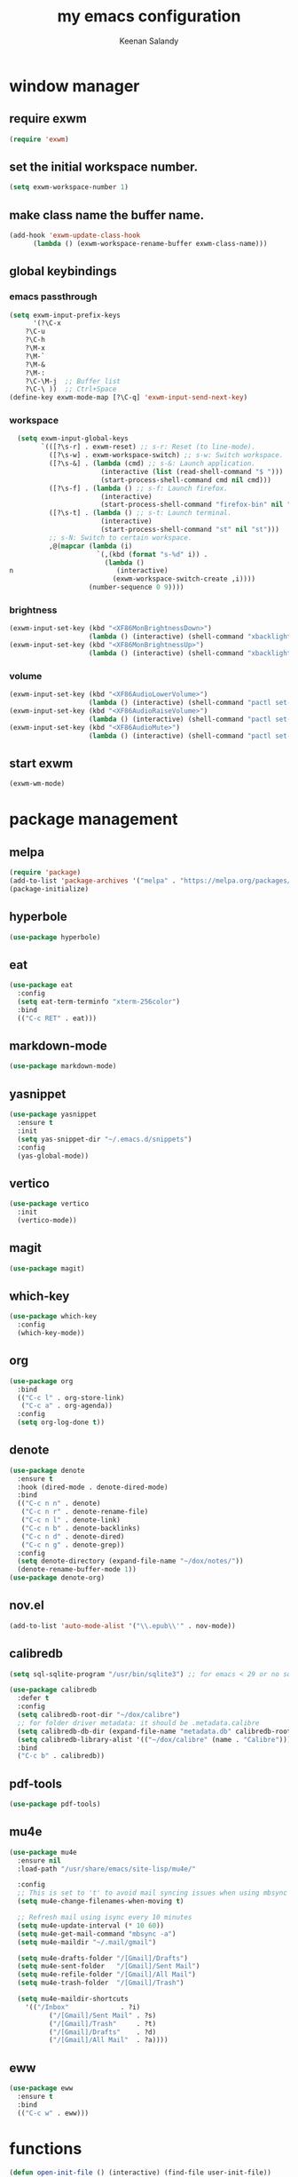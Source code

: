 #+title: my emacs configuration
#+author: Keenan Salandy
#+PROPERTY: header-args :tangle yes :mkdirp yes
#+tangle: ~/.emacs.d/init.el
* window manager
** require exwm
#+BEGIN_SRC emacs-lisp 
(require 'exwm)
#+END_SRC
** set the initial workspace number.
#+BEGIN_SRC emacs-lisp 
(setq exwm-workspace-number 1)
#+END_SRC
** make class name the buffer name.
#+BEGIN_SRC emacs-lisp 
(add-hook 'exwm-update-class-hook
	  (lambda () (exwm-workspace-rename-buffer exwm-class-name)))
#+END_SRC
** global keybindings
*** emacs passthrough
#+BEGIN_SRC emacs-lisp 
(setq exwm-input-prefix-keys
      '(?\C-x
	?\C-u
	?\C-h
	?\M-x
	?\M-`
	?\M-&
	?\M-:
	?\C-\M-j  ;; Buffer list
	?\C-\ ))  ;; Ctrl+Space
(define-key exwm-mode-map [?\C-q] 'exwm-input-send-next-key)
#+END_SRC
*** workspace
#+BEGIN_SRC emacs-lisp 
  (setq exwm-input-global-keys
        `(([?\s-r] . exwm-reset) ;; s-r: Reset (to line-mode).
          ([?\s-w] . exwm-workspace-switch) ;; s-w: Switch workspace.
          ([?\s-&] . (lambda (cmd) ;; s-&: Launch application.
                       (interactive (list (read-shell-command "$ ")))
                       (start-process-shell-command cmd nil cmd)))
          ([?\s-f] . (lambda () ;; s-f: Launch firefox.
                       (interactive)
                       (start-process-shell-command "firefox-bin" nil "firefox-bin")))
          ([?\s-t] . (lambda () ;; s-t: Launch terminal.
                       (interactive)
                       (start-process-shell-command "st" nil "st")))
          ;; s-N: Switch to certain workspace.
          ,@(mapcar (lambda (i)
                      `(,(kbd (format "s-%d" i)) .
                        (lambda ()
n                          (interactive)
                          (exwm-workspace-switch-create ,i))))
                    (number-sequence 0 9))))
#+END_SRC
*** brightness
#+BEGIN_SRC emacs-lisp 
(exwm-input-set-key (kbd "<XF86MonBrightnessDown>")
                    (lambda () (interactive) (shell-command "xbacklight -dec 5")))
(exwm-input-set-key (kbd "<XF86MonBrightnessUp>")
                    (lambda () (interactive) (shell-command "xbacklight -inc 5")))
#+END_SRC
*** volume
#+BEGIN_SRC emacs-lisp 
(exwm-input-set-key (kbd "<XF86AudioLowerVolume>")
                    (lambda () (interactive) (shell-command "pactl set-sink-volume @DEFAULT_SINK@ -5%")))
(exwm-input-set-key (kbd "<XF86AudioRaiseVolume>")
                    (lambda () (interactive) (shell-command "pactl set-sink-volume @DEFAULT_SINK@ +5%")))
(exwm-input-set-key (kbd "<XF86AudioMute>")
                    (lambda () (interactive) (shell-command "pactl set-sink-mute @DEFAULT_SINK@ toggle")))
#+END_SRC
** start exwm
#+BEGIN_SRC emacs-lisp 
(exwm-wm-mode)
#+END_SRC
* package management
** melpa
#+BEGIN_SRC emacs-lisp
  (require 'package)
  (add-to-list 'package-archives '("melpa" . "https://melpa.org/packages/") t)
  (package-initialize)
#+END_SRC
** hyperbole
#+BEGIN_SRC emacs-lisp
  (use-package hyperbole)
#+END_SRC
** eat
#+BEGIN_SRC emacs-lisp 
(use-package eat
  :config
  (setq eat-term-terminfo "xterm-256color")
  :bind
  (("C-c RET" . eat)))
#+END_SRC
** markdown-mode
#+BEGIN_SRC emacs-lisp
  (use-package markdown-mode)
#+END_SRC
** yasnippet
#+BEGIN_SRC emacs-lisp 
  (use-package yasnippet
    :ensure t
    :init
    (setq yas-snippet-dir "~/.emacs.d/snippets")
    :config
    (yas-global-mode))
#+END_SRC
** vertico
#+BEGIN_SRC emacs-lisp 
(use-package vertico
  :init
  (vertico-mode))
#+END_SRC
** magit
#+BEGIN_SRC emacs-lisp 
  (use-package magit)
#+END_SRC
** which-key
#+BEGIN_SRC emacs-lisp
  (use-package which-key
    :config
    (which-key-mode))
#+END_SRC
** org
#+BEGIN_SRC emacs-lisp 
  (use-package org
    :bind
    (("C-c l" . org-store-link)
     ("C-c a" . org-agenda))
    :config
    (setq org-log-done t))
#+END_SRC
** denote
#+BEGIN_SRC emacs-lisp 
  (use-package denote
    :ensure t
    :hook (dired-mode . denote-dired-mode)
    :bind
    (("C-c n n" . denote)
     ("C-c n r" . denote-rename-file)
     ("C-c n l" . denote-link)
     ("C-c n b" . denote-backlinks)
     ("C-c n d" . denote-dired)
     ("C-c n g" . denote-grep))
    :config
    (setq denote-directory (expand-file-name "~/dox/notes/"))
    (denote-rename-buffer-mode 1))
  (use-package denote-org)
#+END_SRC
** nov.el
#+BEGIN_SRC emacs-lisp
    (add-to-list 'auto-mode-alist '("\\.epub\\'" . nov-mode))
#+END_SRC
** calibredb
#+BEGIN_SRC emacs-lisp
(setq sql-sqlite-program "/usr/bin/sqlite3") ;; for emacs < 29 or no sqlite built-in emacs
#+END_SRC
#+BEGIN_SRC emacs-lisp
     (use-package calibredb
       :defer t
       :config
       (setq calibredb-root-dir "~/dox/calibre")
       ;; for folder driver metadata: it should be .metadata.calibre
       (setq calibredb-db-dir (expand-file-name "metadata.db" calibredb-root-dir))
       (setq calibredb-library-alist '(("~/dox/calibre" (name . "Calibre")))) ;; with name
       :bind
       ("C-c b" . calibredb))
#+END_SRC
** pdf-tools
#+BEGIN_SRC emacs-lisp
  (use-package pdf-tools)
#+END_SRC
** mu4e
#+BEGIN_SRC emacs-lisp 
(use-package mu4e
  :ensure nil
  :load-path "/usr/share/emacs/site-lisp/mu4e/"
  
  :config
  ;; This is set to 't' to avoid mail syncing issues when using mbsync
  (setq mu4e-change-filenames-when-moving t)
  
  ;; Refresh mail using isync every 10 minutes
  (setq mu4e-update-interval (* 10 60))
  (setq mu4e-get-mail-command "mbsync -a")
  (setq mu4e-maildir "~/.mail/gmail")
  
  (setq mu4e-drafts-folder "/[Gmail]/Drafts")
  (setq mu4e-sent-folder   "/[Gmail]/Sent Mail")
  (setq mu4e-refile-folder "/[Gmail]/All Mail")
  (setq mu4e-trash-folder  "/[Gmail]/Trash")
  
  (setq mu4e-maildir-shortcuts
	'(("/Inbox"             . ?i)
          ("/[Gmail]/Sent Mail" . ?s)
          ("/[Gmail]/Trash"     . ?t)
          ("/[Gmail]/Drafts"    . ?d)
          ("/[Gmail]/All Mail"  . ?a))))
#+END_SRC

** eww
#+BEGIN_SRC emacs-lisp 
(use-package eww
  :ensure t
  :bind
  (("C-c w" . eww)))
#+END_SRC
* functions
#+BEGIN_SRC emacs-lisp 
(defun open-init-file () (interactive) (find-file user-init-file))
(defun open-xinitrc () (interactive) (find-file "~/.xinitrc"))
(defun open-bashrc () (interactive) (find-file "~/.bashrc"))
#+END_SRC
* keybinds
#+BEGIN_SRC emacs-lisp
  (global-set-key (kbd "M-o") 'other-window)
  (global-set-key [remap list-buffers] 'ibuffer)
#+END_SRC
** edit file
#+BEGIN_SRC emacs-lisp 
(global-set-key (kbd "C-c e i") 'open-init-file)
(global-set-key (kbd "C-c e x") 'open-xinitrc)
(global-set-key (kbd "C-c e b") 'open-bashrc)
#+END_SRC
* variables
#+BEGIN_SRC emacs-lisp
  (setq-default dired-listing-switches "--all --color=auto --human-readable -l")
  (set-frame-font "JetBrains Mono 14" nil t)
  (setq-default org-agenda-files "~/dox/notes/20250707T180240--agenda__agenda.org")
#+END_SRC
* modes
#+BEGIN_SRC emacs-lisp 
    (column-number-mode)
#+END_SRC
